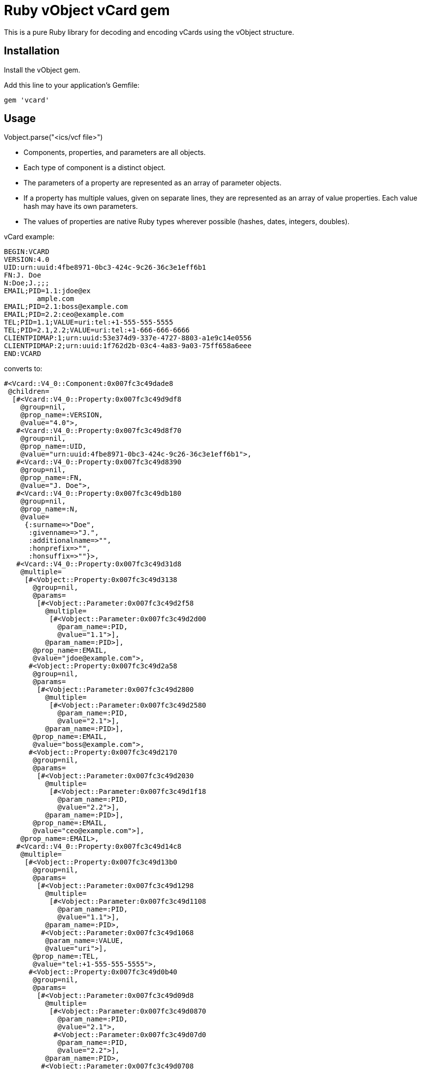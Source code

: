 = Ruby vObject vCard gem

This is a pure Ruby library for decoding and encoding vCards using the
vObject structure. 

== Installation

Install the vObject gem.

Add this line to your application's Gemfile:

[source,ruby]
----
gem 'vcard'
----

== Usage

Vobject.parse("<ics/vcf file>")

* Components, properties, and parameters are all objects.
  * Each type of component is a distinct object.
* The parameters of a property are represented as an array of parameter objects.
* If a property has multiple values, given on separate lines, they are represented
as an array of value properties. Each value hash may have its own parameters.
* The values of properties are native Ruby types wherever possible
(hashes, dates, integers, doubles).


vCard example:
```
BEGIN:VCARD
VERSION:4.0
UID:urn:uuid:4fbe8971-0bc3-424c-9c26-36c3e1eff6b1
FN:J. Doe
N:Doe;J.;;;
EMAIL;PID=1.1:jdoe@ex
        ample.com
EMAIL;PID=2.1:boss@example.com
EMAIL;PID=2.2:ceo@example.com
TEL;PID=1.1;VALUE=uri:tel:+1-555-555-5555
TEL;PID=2.1,2.2;VALUE=uri:tel:+1-666-666-6666
CLIENTPIDMAP:1;urn:uuid:53e374d9-337e-4727-8803-a1e9c14e0556
CLIENTPIDMAP:2;urn:uuid:1f762d2b-03c4-4a83-9a03-75ff658a6eee
END:VCARD
```

converts to:

```
#<Vcard::V4_0::Component:0x007fc3c49dade8
 @children=
  [#<Vcard::V4_0::Property:0x007fc3c49d9df8
    @group=nil,
    @prop_name=:VERSION,
    @value="4.0">,
   #<Vcard::V4_0::Property:0x007fc3c49d8f70
    @group=nil,
    @prop_name=:UID,
    @value="urn:uuid:4fbe8971-0bc3-424c-9c26-36c3e1eff6b1">,
   #<Vcard::V4_0::Property:0x007fc3c49d8390
    @group=nil,
    @prop_name=:FN,
    @value="J. Doe">,
   #<Vcard::V4_0::Property:0x007fc3c49db180
    @group=nil,
    @prop_name=:N,
    @value=
     {:surname=>"Doe",
      :givenname=>"J.",
      :additionalname=>"",
      :honprefix=>"",
      :honsuffix=>""}>,
   #<Vcard::V4_0::Property:0x007fc3c49d31d8
    @multiple=
     [#<Vobject::Property:0x007fc3c49d3138
       @group=nil,
       @params=
        [#<Vobject::Parameter:0x007fc3c49d2f58
          @multiple=
           [#<Vobject::Parameter:0x007fc3c49d2d00
             @param_name=:PID,
             @value="1.1">],
          @param_name=:PID>],
       @prop_name=:EMAIL,
       @value="jdoe@example.com">,
      #<Vobject::Property:0x007fc3c49d2a58
       @group=nil,
       @params=
        [#<Vobject::Parameter:0x007fc3c49d2800
          @multiple=
           [#<Vobject::Parameter:0x007fc3c49d2580
             @param_name=:PID,
             @value="2.1">],
          @param_name=:PID>],
       @prop_name=:EMAIL,
       @value="boss@example.com">,
      #<Vobject::Property:0x007fc3c49d2170
       @group=nil,
       @params=
        [#<Vobject::Parameter:0x007fc3c49d2030
          @multiple=
           [#<Vobject::Parameter:0x007fc3c49d1f18
             @param_name=:PID,
             @value="2.2">],
          @param_name=:PID>],
       @prop_name=:EMAIL,
       @value="ceo@example.com">],
    @prop_name=:EMAIL>,
   #<Vcard::V4_0::Property:0x007fc3c49d14c8
    @multiple=
     [#<Vobject::Property:0x007fc3c49d13b0
       @group=nil,
       @params=
        [#<Vobject::Parameter:0x007fc3c49d1298
          @multiple=
           [#<Vobject::Parameter:0x007fc3c49d1108
             @param_name=:PID,
             @value="1.1">],
          @param_name=:PID>,
         #<Vobject::Parameter:0x007fc3c49d1068
          @param_name=:VALUE,
          @value="uri">],
       @prop_name=:TEL,
       @value="tel:+1-555-555-5555">,
      #<Vobject::Property:0x007fc3c49d0b40
       @group=nil,
       @params=
        [#<Vobject::Parameter:0x007fc3c49d09d8
          @multiple=
           [#<Vobject::Parameter:0x007fc3c49d0870
             @param_name=:PID,
             @value="2.1">,
            #<Vobject::Parameter:0x007fc3c49d07d0
             @param_name=:PID,
             @value="2.2">],
          @param_name=:PID>,
         #<Vobject::Parameter:0x007fc3c49d0708
          @param_name=:VALUE,
          @value="uri">],
       @prop_name=:TEL,
       @value="tel:+1-666-666-6666">],
    @prop_name=:TEL>,
   #<Vcard::V4_0::Property:0x007fc3c49d25a8
    @multiple=
     [#<Vobject::Property:0x007fc3c49d2c38
       @group=nil,
       @prop_name=:CLIENTPIDMAP,
       @value=
        {:pid=>"1", :uri=>"urn:uuid:53e374d9-337e-4727-8803-a1e9c14e0556"}>,
      #<Vobject::Property:0x007fc3c49d3980
       @group=nil,
       @prop_name=:CLIENTPIDMAP,
       @value=
        {:pid=>"2", :uri=>"urn:uuid:1f762d2b-03c4-4a83-9a03-75ff658a6eee"}>],
    @prop_name=:CLIENTPIDMAP>],
 @comp_name=:VCARD>
```

## Implementation

This gem is implemented using [Rsec](https://github.com/luikore/rsec), a very fast PEG grammar based on StringScanner.

## Coverage

This tool is intended as a reference implementation, and it is very strict in its conformance: it requires all rules for parameter coocurrence,
property typing, parameter typing, permitted properties within components, etc to be met by objects.

The tool only parses one object at a time, and does not parse Vobject streams.

This tool supports v3.0 vCard as specified in RFC 2425 and RFC 2426, and as updated in RFC 2739 (calendar attributes) and RFC 4770 (extensions for Instant Messaging). It allows for the VCARD 2.1 style specification of PREF parameters in RFC 2739.

This tool supports v4.0 vCard as specified in RFC 6350, and as updated in RFC 


== Development

After checking out the repo, run `bin/setup` to install dependencies.
Then, run `rake spec` to run the tests. You can also run `bin/console`
for an interactive prompt that will allow you to experiment.

To install this gem onto your local machine, run `bundle exec rake
install`. To release a new version, update the version number in
`version.rb`, and then run `bundle exec rake release`, which will create
a git tag for the version, push git commits and tags, and push the
`.gem` file to https://rubygems.org[rubygems.org].

